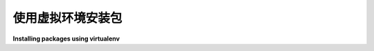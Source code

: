 使用虚拟环境安装包
====================================

**Installing packages using virtualenv**

.. tab:: 中文

    本指南介绍了如何使用 :ref:`pip` 和 :ref:`virtualenv` 安装包，后者是一个用于创建隔离 Python 环境的工具。

    .. important::
        这篇关于安装包和使用 :ref:`virtualenv` 的“操作指南”正在开发中。有关安装和使用的详细信息，请参阅 :ref:`virtualenv` 文档。

    .. note:: 本文使用术语 **包(package)** 来指代 :term:`Distribution Package`，它与 :term:`Import Package` 不同，后者是用于在 Python 源代码中导入模块的。

.. tab:: 英文

    This guide discusses how to install packages using :ref:`pip` and
    :ref:`virtualenv`, a tool to create isolated Python environments.

    .. important::
        This "how to" guide on installing packages and using :ref:`virtualenv` is
        under development. Please refer to the :ref:`virtualenv` documentation for
        details on installation and usage.


    .. note:: This doc uses the term **package** to refer to a
        :term:`Distribution Package`  which is different from an :term:`Import
        Package` that which is used to import modules in your Python source code.
